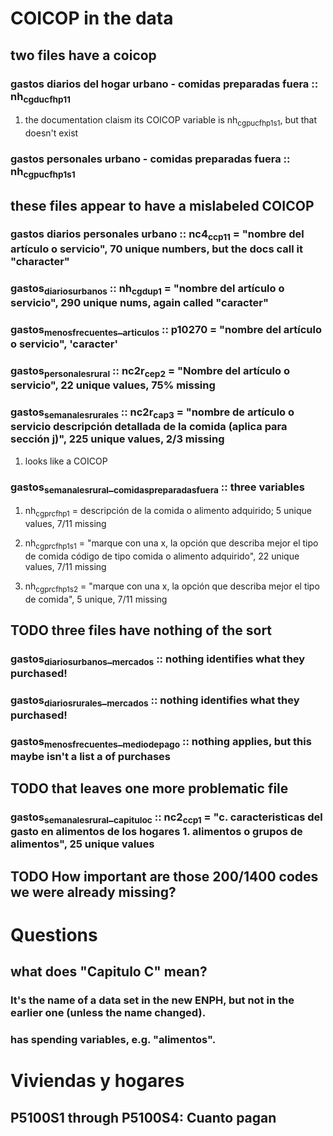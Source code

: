 * COICOP in the data
** two files have a coicop
*** gastos diarios del hogar urbano - comidas preparadas fuera :: nh_cgducfh_p1_1
**** the documentation claism its COICOP variable is nh_cgpucfh_p1_s1, but that doesn't exist
*** gastos personales urbano - comidas preparadas fuera :: nh_cgpucfh_p1_s1
** these files appear to have a mislabeled COICOP
*** gastos diarios personales urbano :: nc4_cc_p1_1 = "nombre del artículo o servicio", 70 unique numbers, but the docs call it "character"
*** gastos_diarios_urbanos :: nh_cgdu_p1 = "nombre del artículo o servicio", 290 unique nums, again called "caracter"
*** gastos_menos_frecuentes__articulos :: p10270 = "nombre del artículo o servicio", 'caracter'
*** gastos_personales_rural :: nc2r_ce_p2 = "Nombre del artículo o servicio", 22 unique values, 75% missing
*** gastos_semanales_rurales :: nc2r_ca_p3 = "nombre de artículo o servicio descripción detallada de la comida (aplica para sección j)", 225 unique values, 2/3 missing
**** looks like a COICOP
*** gastos_semanales_rural__comidas_preparadas_fuera :: three variables
**** nh_cgprcfh_p1 = descripción de la comida o alimento adquirido; 5 unique values, 7/11 missing
**** nh_cgprcfh_p1s1 = "marque con una x, la opción que describa mejor el tipo de comida código de tipo comida o alimento adquirido", 22 unique values, 7/11 missing
**** nh_cgprcfh_p1s2 = "marque con una x, la opción que describa mejor el tipo de comida", 5 unique, 7/11 missing
** TODO three files have nothing of the sort
*** gastos_diarios_urbanos__mercados :: nothing identifies what they purchased!
*** gastos_diarios_rurales__mercados :: nothing identifies what they purchased!
*** gastos_menos_frecuentes__medio_de_pago :: nothing applies, but this maybe isn't a list a of purchases
** TODO that leaves one more problematic file
*** gastos_semanales_rural__capitulo_c :: nc2_cc_p1 = "c. caracteristicas del gasto en alimentos de los hogares 1. alimentos o grupos de alimentos", 25 unique values
** TODO How important are those 200/1400 codes we were already missing?
* Questions
** what does "Capitulo C" mean?
*** It's the name of a data set in the new ENPH, but not in the earlier one (unless the name changed).
*** has spending variables, e.g. "alimentos".
* Viviendas y hogares
** P5100S1 through P5100S4: Cuanto pagan
